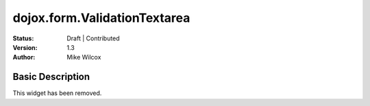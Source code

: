 .. _dojox/form/ValidationTextarea:

dojox.form.ValidationTextarea
=============================

:Status: Draft | Contributed
:Version: 1.3
:Author: Mike Wilcox

Basic Description
-----------------
This widget has been removed.
